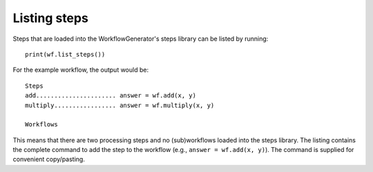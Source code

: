 Listing steps
=============

Steps that are loaded into the WorkflowGenerator's steps library can be listed by running:
::

  print(wf.list_steps())

For the example workflow, the output would be:
::

  Steps
  add...................... answer = wf.add(x, y)
  multiply................. answer = wf.multiply(x, y)

  Workflows

This means that there are two processing steps and no (sub)workflows loaded into the
steps library. The listing contains the complete command to add the step to the workflow
(e.g., ``answer = wf.add(x, y)``). The command is supplied for convenient copy/pasting.
